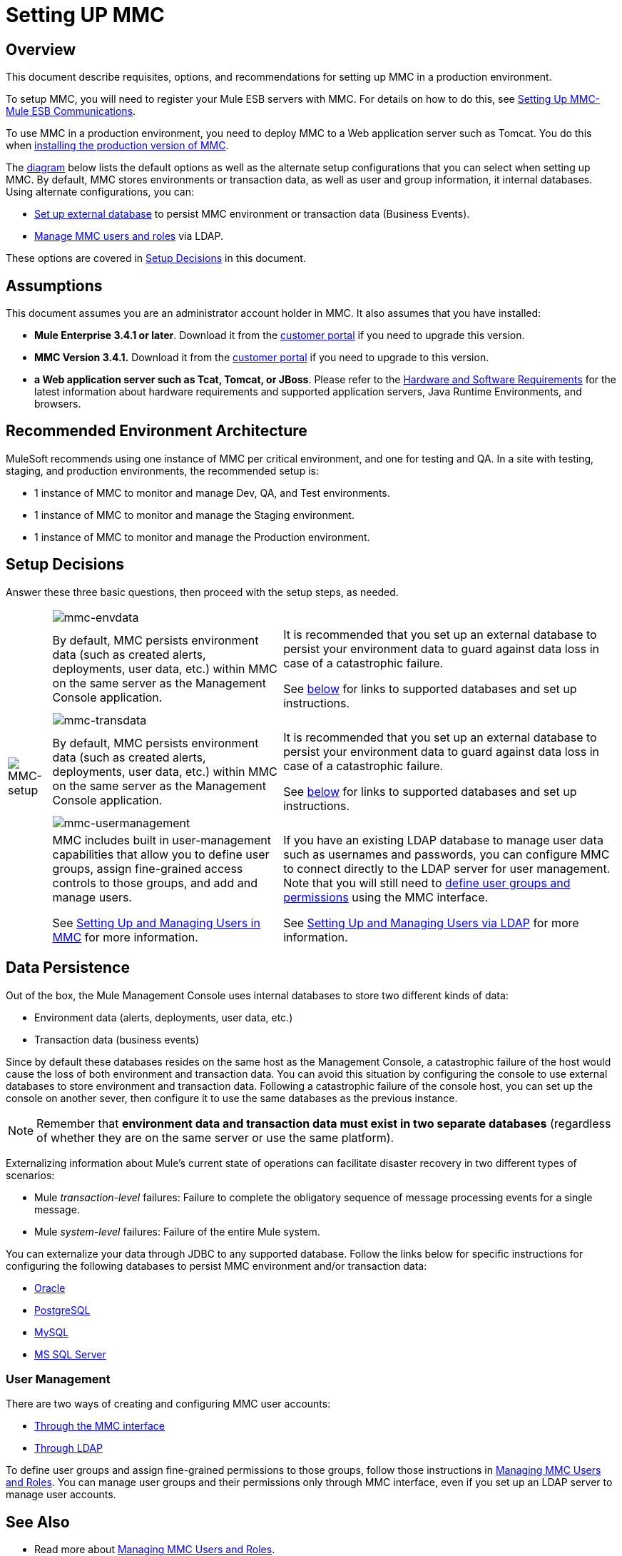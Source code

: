 = Setting UP MMC

== Overview

This document describe requisites, options, and recommendations for setting up MMC in a production environment.

To setup MMC, you will need to register your Mule ESB servers with MMC. For details on how to do this, see link:/mule-management-console/v/3.4/setting-up-mmc-mule-esb-communications[Setting Up MMC-Mule ESB Communications].

To use MMC in a production environment, you need to deploy MMC to a Web application server such as Tomcat. You do this when link:/mule-management-console/v/3.4/installing-the-production-version-of-mmc[installing the production version of MMC].

The link:/mule-management-console/v/3.4/setting-up-mmc[diagram] below lists the default options as well as the alternate setup configurations that you can select when setting up MMC. By default, MMC stores environments or transaction data, as well as user and group information, it internal databases. Using alternate configurations, you can:

* link:/mule-management-console/v/3.4/persisting-mmc-data-on-external-databases[Set up external database] to persist MMC environment or transaction data (Business Events).
* link:/mule-management-console/v/3.4/managing-mmc-users-and-roles[Manage MMC users and roles] via LDAP.

These options are covered in link:/mule-management-console/v/3.4/setting-up-mmc[Setup Decisions] in this document.

== Assumptions

This document assumes you are an administrator account holder in MMC. It also assumes that you have installed:

* *Mule Enterprise 3.4.1 or later*. Download it from the http://www.mulesoft.com/support-login[customer portal] if you need to upgrade this version.
* *MMC Version 3.4.1.* Download it from the http://www.mulesoft.com/support-login[customer portal] if you need to upgrade to this version.
* *a Web application server such as Tcat, Tomcat, or JBoss*. Please refer to the link:/mule\-user\-guide/v/3\.4/hardware-and-software-requirements[Hardware and Software Requirements] for the latest information about hardware requirements and supported application servers, Java Runtime Environments, and browsers.

== Recommended Environment Architecture

MuleSoft recommends using one instance of MMC per critical environment, and one for testing and QA. In a site with testing, staging, and production environments, the recommended setup is:

* 1 instance of MMC to monitor and manage Dev, QA, and Test environments.
* 1 instance of MMC to monitor and manage the Staging environment.
* 1 instance of MMC to monitor and manage the Production environment.

== Setup Decisions

Answer these three basic questions, then proceed with the setup steps, as needed.

[%autowidth.spread]
|===
.6+|image:MMC-setup.png[MMC-setup] 2+|image:mmc-envdata.png[mmc-envdata]
|By default, MMC persists environment data (such as created alerts, deployments, user data, etc.) within MMC on the same server as the Management Console application. a|It is recommended that you set up an external database to persist your environment data to guard against data loss in case of a catastrophic failure.

See link:/mule-management-console/v/3.4/setting-up-mmc[below] for links to supported databases and set up instructions.
2+|image:mmc-transdata.png[mmc-transdata]
|By default, MMC persists environment data (such as created alerts, deployments, user data, etc.) within MMC on the same server as the Management Console application. a|It is recommended that you set up an external database to persist your environment data to guard against data loss in case of a catastrophic failure.

See link:/mule-management-console/v/3.4/setting-up-mmc[below] for links to supported databases and set up instructions.
2+|image:mmc-usermanagement.png[mmc-usermanagement]
a|MMC includes built in user-management capabilities that allow you to define user groups, assign fine-grained access controls to those groups, and add and manage users.

See link:/mule-management-console/v/3.4/setting-up-and-managing-users-in-mmc[Setting Up and Managing Users in MMC] for more information. a|If you have an existing LDAP database to manage user data such as usernames and passwords, you can configure MMC to connect directly to the LDAP server for user management. Note that you will still need to link:/mule-management-console/v/3.4/managing-mmc-users-and-roles[define user groups and permissions] using the MMC interface.

See link:/mule-management-console/v/3.4/setting-up-and-managing-users-via-ldap[Setting Up and Managing Users via LDAP] for more information.
|===

== Data Persistence

Out of the box, the Mule Management Console uses internal databases to store two different kinds of data:

* Environment data (alerts, deployments, user data, etc.)
* Transaction data (business events)

Since by default these databases resides on the same host as the Management Console, a catastrophic failure of the host would cause the loss of both environment and transaction data. You can avoid this situation by configuring the console to use external databases to store environment and transaction data. Following a catastrophic failure of the console host, you can set up the console on another sever, then configure it to use the same databases as the previous instance.

[NOTE]
Remember that *environment data and transaction data must exist in two separate databases* (regardless of whether they are on the same server or use the same platform).

Externalizing information about Mule's current state of operations can facilitate disaster recovery in two different types of scenarios:

* Mule _transaction-level_ failures: Failure to complete the obligatory sequence of message processing events for a single message.
* Mule _system-level_ failures: Failure of the entire Mule system.

You can externalize your data through JDBC to any supported database. Follow the links below for specific instructions for configuring the following databases to persist MMC environment and/or transaction data:

* link:/mule-management-console/v/3.4/persisting-mmc-data-to-oracle[Oracle]
* link:/mule-management-console/v/3.4/persisting-mmc-data-to-postgresql[PostgreSQL]
* link:/mule-management-console/v/3.4/persisting-mmc-data-to-mysql[MySQL]
* link:/mule-management-console/v/3.4/persisting-mmc-data-to-ms-sql-server[MS SQL Server]

=== User Management

There are two ways of creating and configuring MMC user accounts:

* link:/mule-management-console/v/3.4/setting-up-and-managing-users-in-mmc[Through the MMC interface]
* link:/mule-management-console/v/3.4/setting-up-and-managing-users-via-ldap[Through LDAP]

To define user groups and assign fine-grained permissions to those groups, follow those instructions in link:/mule-management-console/v/3.4/managing-mmc-users-and-roles[Managing MMC Users and Roles]. You can manage user groups and their permissions only through MMC interface, even if you set up an LDAP server to manage user accounts.

== See Also

* Read more about link:/mule-management-console/v/3.4/managing-mmc-users-and-roles[Managing MMC Users and Roles].
* Find out how to set up an link:/mule-management-console/v/3.4/persisting-mmc-data-to-oracle[Oracle], link:/mule-management-console/v/3.4/persisting-mmc-data-to-postgresql[PostgreSQL], link:/mule-management-console/v/3.4/persisting-mmc-data-to-mysql[MySQL], link:/mule-management-console/v/3.4/persisting-mmc-data-to-ms-sql-server[MS SQL Server] database to persist your environment or transaction data.
* Learn about the link:/mule-management-console/v/3.4/architecture-of-the-mule-management-console[technical architecture of MMC].
